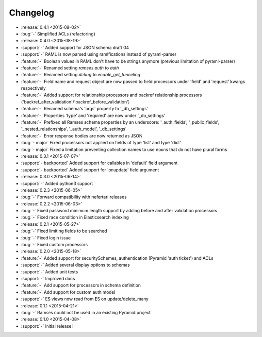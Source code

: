 Changelog
=========

* :release:`0.4.1 <2015-09-02>`
* :bug:`-` Simplified ACLs (refactoring)

* :release:`0.4.0 <2015-08-19>`
* :support:`-` Added support for JSON schema draft 04
* :support:`-` RAML is now parsed using ramlfications instead of pyraml-parser
* :feature:`-` Boolean values in RAML don't have to be strings anymore (previous limitation of pyraml-parser)
* :feature:`-` Renamed setting `ramses.auth` to `auth`
* :feature:`-` Renamed setting `debug` to `enable_get_tunneling`
* :feature:`-` Field name and request object are now passed to field processors under 'field' and 'request' kwargs respectively
* :feature:`-` Added support for relationship processors and backref relationship processors ('backref_after_validation'/'backref_before_validation')
* :feature:`-` Renamed schema's 'args' property to '_db_settings'
* :feature:`-` Properties 'type' and 'required' are now under '_db_settings'
* :feature:`-` Prefixed all Ramses schema properties by an underscore: '_auth_fields', '_public_fields', '_nested_relationships', '_auth_model', '_db_settings'
* :feature:`-` Error response bodies are now returned as JSON
* :bug:`- major` Fixed processors not applied on fields of type 'list' and type 'dict'
* :bug:`- major` Fixed a limitation preventing collection names to use nouns that do not have plural forms

* :release:`0.3.1 <2015-07-07>`
* :support:`- backported` Added support for callables in 'default' field argument
* :support:`- backported` Added support for 'onupdate' field argument

* :release:`0.3.0 <2015-06-14>`
* :support:`-` Added python3 support

* :release:`0.2.3 <2015-06-05>`
* :bug:`-` Forward compatibility with nefertari releases

* :release:`0.2.2 <2015-06-03>`
* :bug:`-` Fixed password minimum length support by adding before and after validation processors
* :bug:`-` Fixed race condition in Elasticsearch indexing

* :release:`0.2.1 <2015-05-27>`
* :bug:`-` Fixed limiting fields to be searched
* :bug:`-` Fixed login issue
* :bug:`-` Fixed custom processors

* :release:`0.2.0 <2015-05-18>`
* :feature:`-` Added support for securitySchemes, authentication (Pyramid 'auth ticket') and ACLs
* :support:`-` Added several display options to schemas
* :support:`-` Added unit tests
* :support:`-` Improved docs
* :feature:`-` Add support for processors in schema definition
* :feature:`-` Add support for custom auth model
* :support:`-` ES views now read from ES on update/delete_many

* :release:`0.1.1 <2015-04-21>`
* :bug:`-` Ramses could not be used in an existing Pyramid project

* :release:`0.1.0 <2015-04-08>`
* :support:`-` Initial release!
